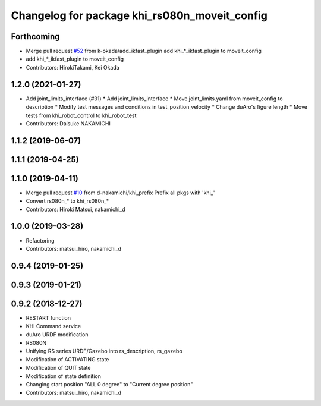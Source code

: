 ^^^^^^^^^^^^^^^^^^^^^^^^^^^^^^^^^^^^^^^^^^
Changelog for package khi_rs080n_moveit_config
^^^^^^^^^^^^^^^^^^^^^^^^^^^^^^^^^^^^^^^^^^

Forthcoming
-----------
* Merge pull request `#52 <https://github.com/Kawasaki-Robotics/khi_robot/issues/52>`_ from k-okada/add_ikfast_plugin
  add khi\_*_ikfast_plugin to moveit_config
* add khi\_*_ikfast_plugin to moveit_config
* Contributors: HirokiTakami, Kei Okada

1.2.0 (2021-01-27)
------------------
* Add joint_limits_interface (#31)
  * Add joint_limits_interface
  * Move joint_limits.yaml from moveit_config to description
  * Modify test messages and conditions in test_position_velocity
  * Change duAro's figure length
  * Move tests from khi_robot_control to khi_robot_test
* Contributors: Daisuke NAKAMICHI

1.1.2 (2019-06-07)
------------------

1.1.1 (2019-04-25)
------------------

1.1.0 (2019-04-11)
------------------
* Merge pull request `#10 <https://github.com/Kawasaki-Robotics/khi_robot/issues/10>`_ from d-nakamichi/khi_prefix
  Prefix all pkgs with 'khi\_'
* Convert rs080n\_* to khi_rs080n\_*
* Contributors: Hiroki Matsui, nakamichi_d

1.0.0 (2019-03-28)
------------------
* Refactoring
* Contributors: matsui_hiro, nakamichi_d

0.9.4 (2019-01-25)
------------------

0.9.3 (2019-01-21)
------------------

0.9.2 (2018-12-27)
------------------
* RESTART function
* KHI Command service
* duAro URDF modification
* RS080N
* Unifying RS series URDF/Gazebo into rs_description, rs_gazebo
* Modification of ACTIVATING state
* Modification of QUIT state
* Modification of state definition
* Changing start position "ALL 0 degree" to "Current degree position"
* Contributors: matsui_hiro, nakamichi_d
